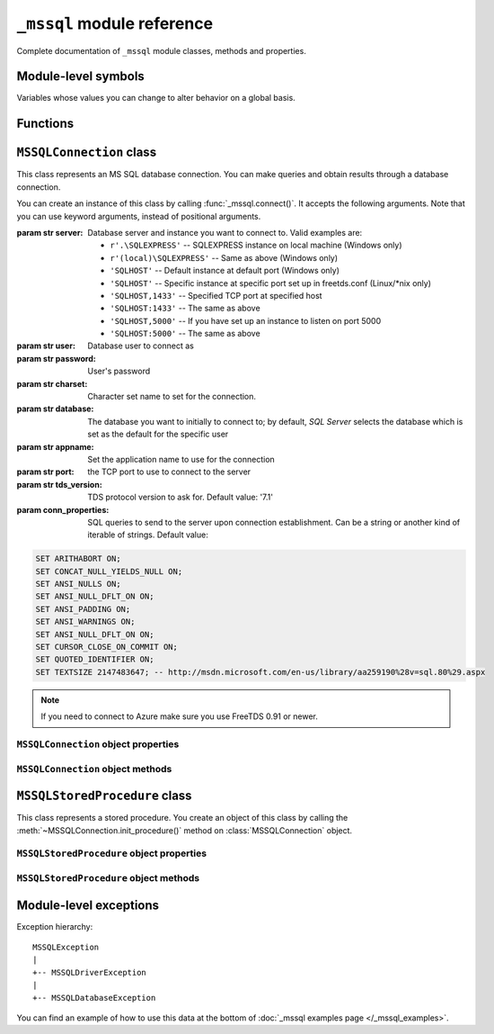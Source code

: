 ===========================
``_mssql`` module reference
===========================

.. module:: _mssql

Complete documentation of ``_mssql`` module classes, methods and properties.

Module-level symbols
====================

Variables whose values you can change to alter behavior on a global basis.

.. data:: login_timeout

    Timeout for connection and login in seconds, default 60.

.. data:: min_error_severity

   Minimum severity of errors at which to begin raising exceptions. The default
   value of 6 should be appropriate in most cases.

Functions
=========

.. function:: set_max_connections(number)

    Sets maximum number of simultaneous connections allowed to be open at any
    given time. Default is 25.

.. function:: get_max_connections()

    Gets current maximum number of simultaneous connections allowed to be open
    at any given time.

``MSSQLConnection`` class
=========================

.. class:: MSSQLConnection

    This class represents an MS SQL database connection. You can make queries
    and obtain results through a database connection.

    You can create an instance of this class by calling
    :func:`_mssql.connect()`. It accepts the following arguments. Note that you
    can use keyword arguments, instead of positional arguments.

    :param str server: Database server and instance you want to connect to.
                       Valid examples are:

                       * ``r'.\SQLEXPRESS'`` -- SQLEXPRESS instance on local machine (Windows only)
                       * ``r'(local)\SQLEXPRESS'`` -- Same as above (Windows only)
                       * ``'SQLHOST'`` -- Default instance at default port (Windows only)
                       * ``'SQLHOST'`` -- Specific instance at specific port set up in freetds.conf (Linux/\*nix only)
                       * ``'SQLHOST,1433'`` -- Specified TCP port at specified host
                       * ``'SQLHOST:1433'`` -- The same as above
                       * ``'SQLHOST,5000'`` -- If you have set up an instance to listen on port 5000
                       * ``'SQLHOST:5000'`` -- The same as above

    :param str user: Database user to connect as

    :param str password: User's password

    :param str charset: Character set name to set for the connection.

    :param str database: The database you want to initially to connect to; by
                         default, *SQL Server* selects the database which is set as
                         the default for the specific user

    :param str appname: Set the application name to use for the connection

    :param str port: the TCP port to use to connect to the server

    :param str tds_version: TDS protocol version to ask for. Default value: '7.1'

    :param conn_properties: SQL queries to send to the server upon connection
                            establishment. Can be a string or another kind
                            of iterable of strings. Default value:

    .. code-block:: sql

        SET ARITHABORT ON;
        SET CONCAT_NULL_YIELDS_NULL ON;
        SET ANSI_NULLS ON;
        SET ANSI_NULL_DFLT_ON ON;
        SET ANSI_PADDING ON;
        SET ANSI_WARNINGS ON;
        SET ANSI_NULL_DFLT_ON ON;
        SET CURSOR_CLOSE_ON_COMMIT ON;
        SET QUOTED_IDENTIFIER ON;
        SET TEXTSIZE 2147483647; -- http://msdn.microsoft.com/en-us/library/aa259190%28v=sql.80%29.aspx

    .. versionadded:: 2.1.1
        The *conn_properties* argument.

    .. versionchanged:: 2.1.1
        Before 2.1.1, the initialization queries now specified by
        *conn_properties* wasn't customizable and its value was hard-coded to
        the literal shown above.

    .. note:: If you need to connect to Azure make sure you use FreeTDS 0.91 or newer.

    .. versionadded:: 2.1.1
        The ability to connect to Azure.

``MSSQLConnection`` object properties
-------------------------------------

.. attribute:: MSSQLConnection.connected

   ``True`` if the connection object has an open connection to a database,
   ``False`` otherwise.

.. attribute:: MSSQLConnection.charset

   Character set name that was passed to _mssql.connect().

.. attribute:: MSSQLConnection.identity

   Returns identity value of last inserted row. If previous operation did not
   involve inserting a row into a table with identity column, None is returned.
   Example usage -- assume that persons table contains an identity column in
   addition to name column::

       conn.execute_non_query("INSERT INTO persons (name) VALUES('John Doe')")
       print "Last inserted row has id = " + conn.identity

.. attribute:: MSSQLConnection.query_timeout

   Query timeout in seconds, default is 0, which means to wait indefinitely for
   results. Due to the way DB-Library for C works, setting this property affects
   all connections opened from the current Python script (or, very technically, all
   connections made from this instance of dbinit()).

.. attribute:: MSSQLConnection.rows_affected

   Number of rows affected by last query. For SELECT statements this value is
   only meaningful after reading all rows.

.. attribute:: MSSQLConnection.debug_queries

   If set to true, all queries are printed to stderr after formatting and
   quoting, just before being sent to *SQL Server*. It may be helpful if you
   suspect problems with formatting or quoting.

.. attribute:: MSSQLConnection.tds_version

   The TDS version used by this connection. Can be one of ``4.2``, ``5.0``
   ``7.0``, ``8.0`` and ``7.2``.

   .. warning::
      For historical and backward compatibility reasons, the value used to
      represent TDS 7.1 is ``8.0``. This will change with pymssql 2.2.0 when it
      will be fixed to be ``7.1`` for correctness and consistency.

``MSSQLConnection`` object methods
----------------------------------

.. method:: MSSQLConnection.cancel()

   Cancel all pending results from the last SQL operation. It can be called more
   than one time in a row. No exception is raised in this case.

.. method:: MSSQLConnection.close()

   Close the connection and free all memory used. It can be called more than one
   time in a row. No exception is raised in this case.

.. method:: MSSQLConnection.execute_query(query_string)
            MSSQLConnection.execute_query(query_string, params)

   This method sends a query to the *MS SQL Server* to which this object
   instance is connected. An exception is raised on failure. If there are
   pending results or rows prior to executing this command, they are silently
   discarded.

   After calling this method you may iterate over the connection object to get
   rows returned by the query.

   You can use Python formatting and all values get properly quoted. Please see
   examples for details.

   This method is intented to be used on queries that return results, i.e.
   ``SELECT.``

.. method:: MSSQLConnection.execute_non_query(query_string)
            MSSQLConnection.execute_non_query(query_string, params)

   This method sends a query to the *MS SQL Server* to which this object instance
   is connected. After completion, its results (if any) are discarded. An
   exception is raised on failure. If there are pending results or rows prior to
   executing this command, they are silently discarded.

   You can use Python formatting and all values get properly quoted. Please see
   examples for details.

   This method is useful for ``INSERT``, ``UPDATE``, ``DELETE``, and for Data
   Definition Language commands, i.e. when you need to alter your database
   schema.

.. method:: MSSQLConnection.execute_scalar(query_string)
            MSSQLConnection.execute_scalar(query_string, params)

   This method sends a query to the *MS SQL Server* to which this object instance
   is connected, then returns first column of first row from result. An
   exception is raised on failure. If there are pending results or rows prior to
   executing this command, they are silently discarded.

   You can use Python
   formatting and all values get properly quoted. Please see examples for
   details.

   This method is useful if you want just a single value from a query, as in the
   example below. This method works in the same way as ``iter(conn).next()[0]``.
   Remaining rows, if any, can still be iterated after calling this method.

   Example usage::

       count = conn.execute_scalar("SELECT COUNT(*) FROM employees")

.. method:: MSSQLConnection.execute_row(query_string)
            MSSQLConnection.execute_row(query_string, params)

   This method sends a query to the *MS SQL Server* to which this object
   instance is connected, then returns first row of data from result. An
   exception is raised on failure. If there are pending results or rows prior to
   executing this command, they are silently discarded.

   You can use Python formatting and all values get properly quoted. Please see
   examples for details.

   This method is useful if you want just a single row and don't want
   or don't need to iterate over the connection object. This method works in the
   same way as ``iter(conn).next()`` to obtain single row. Remaining rows, if
   any, can still be iterated after calling this method.

   Example usage::

       empinfo = conn.execute_row("SELECT * FROM employees WHERE empid=10")

.. method:: MSSQLConnection.get_header()

   This method is infrastructure and doesn't need to be called by your code. It
   gets the Python DB-API compliant header information. Returns a list of
   7-element tuples describing current result header. Only name and DB-API
   compliant type is filled, rest of the data is ``None``, as permitted by the
   specs.

.. method:: MSSQLConnection.init_procedure(name)

   Create an MSSQLStoredProcedure object that will be used to invoke thestored
   procedure with the given name.

.. method:: MSSQLConnection.nextresult()

   Move to the next result, skipping all pending rows. This method fetches and
   discards any rows remaining from current operation, then it advances to next
   result (if any). Returns ``True`` value if next set is available, ``None``
   otherwise. An exception is raised on failure.

.. method:: MSSQLConnection.select_db(dbname)

   This function makes the given database the current one. An exception is raised on
   failure.

.. method:: MSSQLConnection.__iter__()
            MSSQLConnection.next()

   .. versionadded:: 2.1.0

   These methods implement the Python iterator protocol. You most likely will
   not call them directly, but indirectly by using iterators.

.. method:: MSSQLConnection.set_msghandler(handler)

   .. versionadded:: 2.1.1

   This method allows setting a message handler function for the connection to
   allow a client to gain access to the messages returned from the server.

   The signature of the message handler function *handler* passed to this
   method must be::

        def my_msg_handler(msgstate, severity, srvname, procname, line, msgtext):
            # The body of the message handler.

   *msgstate*, *severity* and *line* will be integers, *srvname*, *procname* and
   *msgtext* will be strings.

``MSSQLStoredProcedure`` class
==============================

.. class:: MSSQLStoredProcedure

    This class represents a stored procedure. You create an object of this class
    by calling the :meth:`~MSSQLConnection.init_procedure()` method on
    :class:`MSSQLConnection` object.

``MSSQLStoredProcedure`` object properties
------------------------------------------

.. attribute:: MSSQLStoredProcedure.connection

   An underlying MSSQLConnection object.

.. attribute:: MSSQLStoredProcedure.name

   The name of the procedure that this object represents.

.. attribute:: MSSQLStoredProcedure.parameters

   The parameters that have been bound to this procedure.

``MSSQLStoredProcedure`` object methods
---------------------------------------

.. method:: MSSQLStoredProcedure.bind(value, dbtype, name=None, \
                                      output=False, null=False, max_length=-1)

   This method binds a parameter to the stored procedure. *value* and *dbtype*
   are mandatory arguments, the rest is optional.

   :param value: Is the value to store in the parameter

   :param dbtype: Is one of: ``SQLBINARY``, ``SQLBIT``, ``SQLBITN``,
                  ``SQLCHAR``, ``SQLDATETIME``, ``SQLDATETIM4``,
                  ``SQLDATETIMN``, ``SQLDECIMAL``, ``SQLFLT4``, ``SQLFLT8``,
                  ``SQLFLTN``, ``SQLIMAGE``, ``SQLINT1``, ``SQLINT2``,
                  ``SQLINT4``, ``SQLINT8``, ``SQLINTN``, ``SQLMONEY``,
                  ``SQLMONEY4``, ``SQLMONEYN``, ``SQLNUMERIC``, ``SQLREAL``,
                  ``SQLTEXT``, ``SQLVARBINARY``, ``SQLVARCHAR``, ``SQLUUID``

   :param name: Is the name of the parameter

   :param output: Is the direction of the parameter: ``True`` indicates that it
                   is also an output parameter that returns value after
                   procedure execution

   :param null: TBD

   .. todo:: Document ``null`` ``MSSQLStoredProcedure.bind()`` argument.

   :param max_length: Is the maximum data length for this parameter to be
                      returned from the stored procedure.

.. method:: MSSQLStoredProcedure.execute()

   Execute the stored procedure.

Module-level exceptions
=======================

Exception hierarchy::

    MSSQLException
    |
    +-- MSSQLDriverException
    |
    +-- MSSQLDatabaseException

.. exception:: MSSQLDriverException

   ``MSSQLDriverException`` is raised whenever there is a problem within
   ``_mssql`` -- e.g. insufficient memory for data structures, and so on.

.. exception:: MSSQLDatabaseException

    ``MSSQLDatabaseException`` is raised whenever there is a problem with the
    database -- e.g. query syntax error, invalid object name and so on. In this
    case you can use the following properties to access details of the error:

   .. attribute:: MSSQLDatabaseException.number

      The error code, as returned by *SQL Server*.

   .. attribute:: MSSQLDatabaseException.severity

      The so-called severity level, as returned by *SQL Server*. If value of this
      property is less than the value of :data:`_mssql.min_error_severity`, such
      errors are ignored and exceptions are not raised.

   .. attribute:: MSSQLDatabaseException.state

      The third error code, as returned by *SQL Server*.

   .. attribute:: MSSQLDatabaseException.message

      The error message, as returned by *SQL Server*.

You can find an example of how to use this data at the bottom of :doc:`_mssql
examples page </_mssql_examples>`.
